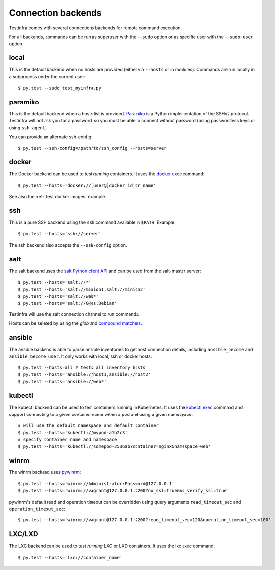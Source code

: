 Connection backends
===================

Testinfra comes with several connections backends for remote command execution.

For all backends, commands can be run as superuser with the ``--sudo``
option or as specific user with the ``--sudo-user`` option.

local
~~~~~

This is the default backend when no hosts are provided (either via
``--hosts`` or in modules). Commands are run locally in a subprocess under
the current user::

    $ py.test --sudo test_myinfra.py


paramiko
~~~~~~~~

This is the default backend when a hosts list is provided. `Paramiko
<http://www.paramiko.org>`_ is a Python implementation of the SSHv2
protocol. Testinfra will not ask you for a password, so you must be
able to connect without password (using passwordless keys or using
``ssh-agent``).

You can provide an alternate ssh-config::

    $ py.test --ssh-config=/path/to/ssh_config --hosts=server


docker
~~~~~~

The Docker backend can be used to test *running* containers. It uses the `docker
exec <https://docs.docker.com/reference/commandline/exec/>`_ command::

    $ py.test --hosts='docker://[user@]docker_id_or_name'

See also the :ref:`Test docker images` example.


ssh
~~~

This is a pure SSH backend using the ``ssh`` command available in ``$PATH``. Example::

    $ py.test --hosts='ssh://server'

The ssh backend also accepts the ``--ssh-config`` option.


salt
~~~~

The salt backend uses the `salt Python client API
<http://docs.saltstack.com/en/latest/ref/clients/>`_ and can be used from the salt-master server::

    $ py.test --hosts='salt://*'
    $ py.test --hosts='salt://minion1,salt://minion2'
    $ py.test --hosts='salt://web*'
    $ py.test --hosts='salt://G@os:Debian'

Testinfra will use the salt connection channel to run commands.

Hosts can be seleted by using the `glob` and `compound matchers
<https://docs.saltstack.com/en/latest/topics/targeting/compound.html>`_.


.. _ansible connection backend:

ansible
~~~~~~~

The ansible backend is able to parse ansible inventories to get host connection
details, including ``ansible_become`` and ``ansible_become_user``. It only
works with local, ssh or docker hosts::

    $ py.test --hosts=all # tests all inventory hosts
    $ py.test --hosts='ansible://host1,ansible://host2'
    $ py.test --hosts='ansible://web*'

kubectl
~~~~~~~

The kubectl backend can be used to test containers running in Kubernetes.  It
uses the `kubectl exec <http://kubernetes.io/docs/user-guide/kubectl/kubectl_exec/>`_ command and
support connecting to a given container name within a pod and using a given
namespace::

    # will use the default namespace and default container
    $ py.test --hosts='kubectl://mypod-a1b2c3'
    # specify container name and namespace
    $ py.test --hosts='kubectl://somepod-2536ab?container=nginx&namespace=web'


winrm
~~~~~

The winrm backend uses `pywinrm <https://pypi.python.org/pypi/pywinrm>`_::

    $ py.test --hosts='winrm://Administrator:Password@127.0.0.1'
    $ py.test --hosts='winrm://vagrant@127.0.0.1:2200?no_ssl=true&no_verify_ssl=true'

pywinrm's default read and operation timeout can be overridden using query
arguments ``read_timeout_sec`` and ``operation_timeout_sec``::

    $ py.test --hosts='winrm://vagrant@127.0.0.1:2200?read_timeout_sec=120&operation_timeout_sec=100'

LXC/LXD
~~~~~~~

The LXC backend can be used to test *running* LXC or LXD containers. It uses the
`lxc exec <https://linuxcontainers.org/lxd/getting-started-cli/>`_ command::

    $ py.test --hosts='lxc://container_name'
